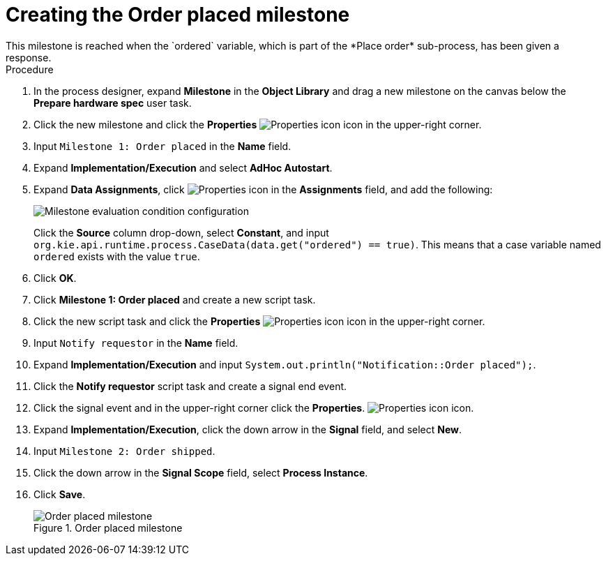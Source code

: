 [id='case-management-create-order-placed-milestone-proc']
= Creating the Order placed milestone
This milestone is reached when the `ordered` variable, which is part of the *Place order* sub-process, has been given a response.

.Procedure
. In the process designer, expand *Milestone* in the *Object Library* and drag a new milestone on the canvas below the *Prepare hardware spec* user task.
. Click the new milestone and click the *Properties* image:getting-started/diagram_properties.png[Properties icon] icon in the upper-right corner.
. Input `Milestone 1: Order placed` in the *Name* field.
. Expand *Implementation/Execution* and select *AdHoc Autostart*.
. Expand *Data Assignments*, click image:getting-started/diagram_properties.png[Properties icon] in the *Assignments* field, and add the following:
+
image::cases/milestone-evaluation-condition.png[Milestone evaluation condition configuration]
+
Click the *Source* column drop-down, select *Constant*, and input `org.kie.api.runtime.process.CaseData(data.get("ordered") == true)`. This means that a case variable named `ordered` exists with the value `true`.
. Click *OK*.
. Click *Milestone 1: Order placed* and create a new script task.
. Click the new script task and click the *Properties* image:getting-started/diagram_properties.png[Properties icon] icon in the upper-right corner.
. Input `Notify requestor` in the *Name* field.
. Expand *Implementation/Execution* and input `System.out.println("Notification::Order placed");`.
. Click the *Notify requestor* script task and create a signal end event.
. Click the signal event and in the upper-right corner click the *Properties*.
 image:getting-started/diagram_properties.png[Properties icon] icon.
. Expand *Implementation/Execution*, click the down arrow in the *Signal* field, and select *New*.
. Input `Milestone 2: Order shipped`.
. Click the down arrow in the *Signal Scope* field, select *Process Instance*.
. Click *Save*.
+
.Order placed milestone
image::cases/notify_requestor.png[Order placed milestone]
